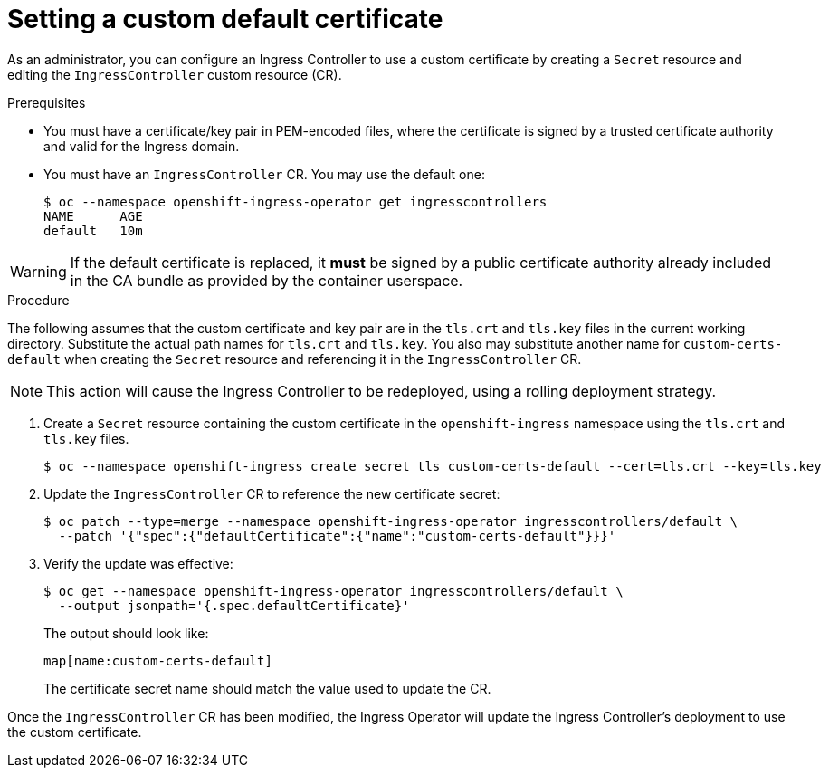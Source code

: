 // Module included in the following assemblies:
//
// * ingress/ingress-operator.adoc

[id="nw-ingress-setting-a-custom-default-certificate_{context}"]
= Setting a custom default certificate

As an administrator, you can configure an Ingress Controller to use a custom
certificate by creating a `Secret` resource and editing the `IngressController`
custom resource (CR).

.Prerequisites

* You must have a certificate/key pair in PEM-encoded files, where the
certificate is signed by a trusted certificate authority and valid for the
Ingress domain.

* You must have an `IngressController` CR. You may use the default one:
+
----
$ oc --namespace openshift-ingress-operator get ingresscontrollers
NAME      AGE
default   10m
----

[WARNING]
====
If the default certificate is replaced, it *must* be signed by a public
certificate authority already included in the CA bundle as provided by the
container userspace.
====

.Procedure

The following assumes that the custom certificate and key pair are in the
`tls.crt` and `tls.key` files in the current working directory. Substitute the
actual path names for `tls.crt` and `tls.key`. You also may substitute another
name for `custom-certs-default` when creating the `Secret` resource and
referencing it in the `IngressController` CR.

[NOTE]
====
This action will cause the Ingress Controller to be redeployed, using a rolling deployment strategy.
====

. Create a `Secret` resource containing the custom certificate in the
`openshift-ingress` namespace using the `tls.crt` and `tls.key` files.
+
----
$ oc --namespace openshift-ingress create secret tls custom-certs-default --cert=tls.crt --key=tls.key
----
+
. Update the `IngressController` CR to reference the new certificate secret:
+
----
$ oc patch --type=merge --namespace openshift-ingress-operator ingresscontrollers/default \
  --patch '{"spec":{"defaultCertificate":{"name":"custom-certs-default"}}}'
----
+
. Verify the update was effective:
+
----
$ oc get --namespace openshift-ingress-operator ingresscontrollers/default \
  --output jsonpath='{.spec.defaultCertificate}'
----
The output should look like:
+
----
map[name:custom-certs-default]
----
+
The certificate secret name should match the value used to update the CR.

Once the `IngressController` CR has been modified, the Ingress Operator
will update the Ingress Controller's deployment to use the custom certificate.

